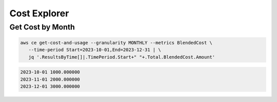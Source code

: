 Cost Explorer
=============

Get Cost by Month
-----------------

.. code:: bash

   aws ce get-cost-and-usage --granularity MONTHLY --metrics BlendedCost \
      --time-period Start=2023-10-01,End=2023-12-31 | \
      jq '.ResultsByTime[]|.TimePeriod.Start+" "+.Total.BlendedCost.Amount'

.. code:: ini

   2023-10-01 1000.000000
   2023-11-01 2000.000000
   2023-12-01 3000.000000